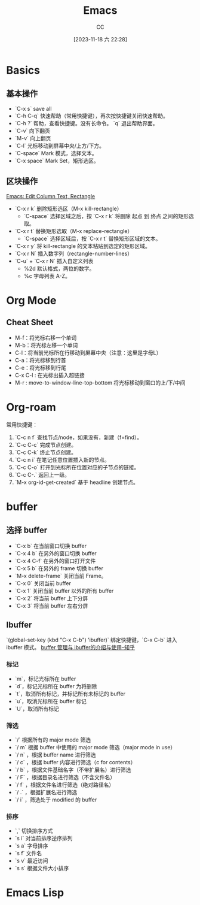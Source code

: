 :PROPERTIES:
:ID:       89EB53E8-9695-4ABB-B024-ED1B63894568
:END:
#+TITLE: Emacs
#+AUTHOR: CC
#+DATE: [2023-11-18 六 22:28]
#+HUGO_BASE_DIR: ../
#+HUGO_SECTION: notes

#+HUGO_TAGS: emacs org org-roam
#+HUGO_CATEGORIES: note
#+HUGO_CUSTOM_FRONT_MATTER: :toc true

#+HUGO_DRAFT: false

* Basics
:PROPERTIES:
:ID:       ADCE818A-48A1-415A-BDAD-DFE31243A7B0
:END:

** 基本操作
- `C-x s` save all
- `C-h C-q` 快速帮助（常用快捷键），再次按快捷键关闭快速帮助。
- `C-h ?` 帮助，查看快捷键。没有长命令。 `q` 退出帮助界面。
- `C-v` 向下翻页
- `M-v` 向上翻页
- `C-l` 光标移动到屏幕中央/上方/下方。
- `C-space` Mark 模式，选择文本。
- `C-x space` Mark Set，矩形选区。

** 区块操作
[[http://xahlee.info/emacs/emacs/emacs_string-rectangle_ascii-art.html][Emacs: Edit Column Text, Rectangle]]

- `C-x r k` 删除矩形选区（M-x kill-rectangle）
  - `C-space` 选择区域之后，按  `C-x r k` 将删除 起点 到 终点 之间的矩形选取。
- `C-x r t` 替换矩形选取（M-x replace-rectangle）
  - `C-space` 选择区域后，按 `C-x r t` 替换矩形区域的文本。
- `C-x r y` 将 kill-rectangle 的文本粘贴到选定的矩形区域。
- `C-x r N` 插入数字列（rectangle-number-lines）
- `C-u` + `C-x r N` 插入自定义列表
  - %2d 默认格式，两位的数字。
  - %c 字母列表 A-Z。

* Org Mode
:PROPERTIES:
:ID:       92979A09-00B8-4921-9D8A-7B8E2A01AF7A
:END:

** Cheat Sheet
- M-f：将光标右移一个单词
- M-b：将光标左移一个单词
- C-l：将当前光标所在行移动到屏幕中央（注意：这里是字母L）
- C-a：将光标移到行首
- C-e：将光标移到行尾
- C-x C-l : 在光标出插入超链接
- M-r : move-to-window-line-top-bottom 将光标移动到窗口的上/下/中间

* Org-roam
:PROPERTIES:
:ID:       1E5E7016-D9E6-4FE9-833E-C7C8F126C12C
:END:

常用快捷键：

1. `C-c n f` 查找节点/node，如果没有，新建（f=find）。
2. `C-c C-c` 完成节点创建。
3. `C-c C-k` 终止节点创建。
4. `C-c n i` 在笔记任意位置插入新的节点。
5. `C-c C-o` 打开到光标所在位置对应的子节点的链接。
6. `C-c C-.` 返回上一级。
7. `M-x org-id-get-created` 基于 headline 创建节点。

* buffer
:PROPERTIES:
:ID:       5CCE4D46-3E40-45B9-BE65-DBD6BC5A9FFD
:END:

** 选择 buffer
- `C-x b` 在当前窗口切换 buffer
- `C-x 4 b` 在另外的窗口切换 buffer
- `C-x 4 C-f` 在另外的窗口打开文件
- `C-x 5 b` 在另外的 frame 切换 buffer
- `M-x delete-frame` 关闭当前 Frame。
- `C-x 0` 关闭当前 buffer
- `C-x 1` 关闭当前 buffer 以外的所有 buffer
- `C-x 2` 将当前 buffer 上下分屏
- `C-x 3` 将当前 buffer 左右分屏

** Ibuffer

`(global-set-key (kbd "C-x C-b") 'ibuffer)` 绑定快捷键，`C-x C-b` 进入 ibuffer 模式。
[[https://zhuanlan.zhihu.com/p/482720932][buffer 管理与 ibuffer的介绍与使用--知乎]]

*** 标记
- `m`，标记光标所在 buffer
- `d`，标记光标所在 buffer 为将删除
- `t`，取消所有标记，并标记所有未标记的 buffer
- `u`，取消光标所在 buffer 标记
- `U`，取消所有标记
*** 筛选
- `/` 根据所有的 major mode 筛选
- `/ m` 根据 buffer 中使用的 major mode 筛选（major mode in use）
- `/ n` ，根据 buffer name 进行筛选
- `/ c` ，根据 buffer 内容进行筛选（c for contents）
- `/ b` ，根据文件基础名字（不带扩展名）进行筛选
- `/ F` ，根据目录名进行筛选（不含文件名）
- `/ f` ，根据文件名进行筛选（绝对路径名）
- `/ .` ，根据扩展名进行筛选
- `/ i` ，筛选处于 modified 的 buffer
*** 排序
- `,` 切换排序方式
- `s i` 对当前排序逆序排列
- `s a` 字母排序
- `s f` 文件名
- `s v` 最近访问
- `s s` 根据文件大小排序

* Emacs Lisp
:PROPERTIES:
:ID:       0A1AC7AA-9595-4F91-A3EF-266AA529AB27
:END:
